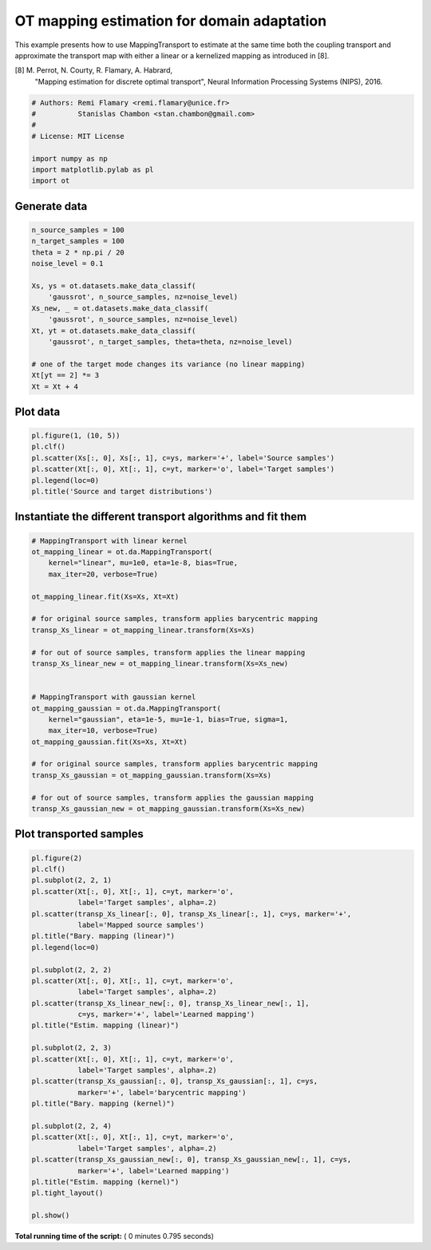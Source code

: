 

.. _sphx_glr_auto_examples_plot_otda_mapping.py:


===========================================
OT mapping estimation for domain adaptation
===========================================

This example presents how to use MappingTransport to estimate at the same
time both the coupling transport and approximate the transport map with either
a linear or a kernelized mapping as introduced in [8].

[8] M. Perrot, N. Courty, R. Flamary, A. Habrard,
    "Mapping estimation for discrete optimal transport",
    Neural Information Processing Systems (NIPS), 2016.



.. code-block:: python


    # Authors: Remi Flamary <remi.flamary@unice.fr>
    #          Stanislas Chambon <stan.chambon@gmail.com>
    #
    # License: MIT License

    import numpy as np
    import matplotlib.pylab as pl
    import ot








Generate data
-------------



.. code-block:: python


    n_source_samples = 100
    n_target_samples = 100
    theta = 2 * np.pi / 20
    noise_level = 0.1

    Xs, ys = ot.datasets.make_data_classif(
        'gaussrot', n_source_samples, nz=noise_level)
    Xs_new, _ = ot.datasets.make_data_classif(
        'gaussrot', n_source_samples, nz=noise_level)
    Xt, yt = ot.datasets.make_data_classif(
        'gaussrot', n_target_samples, theta=theta, nz=noise_level)

    # one of the target mode changes its variance (no linear mapping)
    Xt[yt == 2] *= 3
    Xt = Xt + 4







Plot data
---------



.. code-block:: python


    pl.figure(1, (10, 5))
    pl.clf()
    pl.scatter(Xs[:, 0], Xs[:, 1], c=ys, marker='+', label='Source samples')
    pl.scatter(Xt[:, 0], Xt[:, 1], c=yt, marker='o', label='Target samples')
    pl.legend(loc=0)
    pl.title('Source and target distributions')





.. image:: /auto_examples/images/sphx_glr_plot_otda_mapping_001.png
    :align: center




Instantiate the different transport algorithms and fit them
-----------------------------------------------------------



.. code-block:: python


    # MappingTransport with linear kernel
    ot_mapping_linear = ot.da.MappingTransport(
        kernel="linear", mu=1e0, eta=1e-8, bias=True,
        max_iter=20, verbose=True)

    ot_mapping_linear.fit(Xs=Xs, Xt=Xt)

    # for original source samples, transform applies barycentric mapping
    transp_Xs_linear = ot_mapping_linear.transform(Xs=Xs)

    # for out of source samples, transform applies the linear mapping
    transp_Xs_linear_new = ot_mapping_linear.transform(Xs=Xs_new)


    # MappingTransport with gaussian kernel
    ot_mapping_gaussian = ot.da.MappingTransport(
        kernel="gaussian", eta=1e-5, mu=1e-1, bias=True, sigma=1,
        max_iter=10, verbose=True)
    ot_mapping_gaussian.fit(Xs=Xs, Xt=Xt)

    # for original source samples, transform applies barycentric mapping
    transp_Xs_gaussian = ot_mapping_gaussian.transform(Xs=Xs)

    # for out of source samples, transform applies the gaussian mapping
    transp_Xs_gaussian_new = ot_mapping_gaussian.transform(Xs=Xs_new)






.. rst-class:: sphx-glr-script-out

 Out::

    It.  |Loss        |Delta loss
    --------------------------------
        0|4.299275e+03|0.000000e+00
        1|4.290443e+03|-2.054271e-03
        2|4.290040e+03|-9.389994e-05
        3|4.289876e+03|-3.830707e-05
        4|4.289783e+03|-2.157428e-05
        5|4.289724e+03|-1.390941e-05
        6|4.289706e+03|-4.051054e-06
    It.  |Loss        |Delta loss
    --------------------------------
        0|4.326465e+02|0.000000e+00
        1|4.282533e+02|-1.015416e-02
        2|4.279473e+02|-7.145955e-04
        3|4.277941e+02|-3.580104e-04
        4|4.277069e+02|-2.039229e-04
        5|4.276462e+02|-1.418698e-04
        6|4.276011e+02|-1.054172e-04
        7|4.275663e+02|-8.145802e-05
        8|4.275405e+02|-6.028774e-05
        9|4.275191e+02|-5.005886e-05
       10|4.275019e+02|-4.021935e-05


Plot transported samples
------------------------



.. code-block:: python


    pl.figure(2)
    pl.clf()
    pl.subplot(2, 2, 1)
    pl.scatter(Xt[:, 0], Xt[:, 1], c=yt, marker='o',
               label='Target samples', alpha=.2)
    pl.scatter(transp_Xs_linear[:, 0], transp_Xs_linear[:, 1], c=ys, marker='+',
               label='Mapped source samples')
    pl.title("Bary. mapping (linear)")
    pl.legend(loc=0)

    pl.subplot(2, 2, 2)
    pl.scatter(Xt[:, 0], Xt[:, 1], c=yt, marker='o',
               label='Target samples', alpha=.2)
    pl.scatter(transp_Xs_linear_new[:, 0], transp_Xs_linear_new[:, 1],
               c=ys, marker='+', label='Learned mapping')
    pl.title("Estim. mapping (linear)")

    pl.subplot(2, 2, 3)
    pl.scatter(Xt[:, 0], Xt[:, 1], c=yt, marker='o',
               label='Target samples', alpha=.2)
    pl.scatter(transp_Xs_gaussian[:, 0], transp_Xs_gaussian[:, 1], c=ys,
               marker='+', label='barycentric mapping')
    pl.title("Bary. mapping (kernel)")

    pl.subplot(2, 2, 4)
    pl.scatter(Xt[:, 0], Xt[:, 1], c=yt, marker='o',
               label='Target samples', alpha=.2)
    pl.scatter(transp_Xs_gaussian_new[:, 0], transp_Xs_gaussian_new[:, 1], c=ys,
               marker='+', label='Learned mapping')
    pl.title("Estim. mapping (kernel)")
    pl.tight_layout()

    pl.show()



.. image:: /auto_examples/images/sphx_glr_plot_otda_mapping_003.png
    :align: center




**Total running time of the script:** ( 0 minutes  0.795 seconds)



.. only :: html

 .. container:: sphx-glr-footer


  .. container:: sphx-glr-download

     :download:`Download Python source code: plot_otda_mapping.py <plot_otda_mapping.py>`



  .. container:: sphx-glr-download

     :download:`Download Jupyter notebook: plot_otda_mapping.ipynb <plot_otda_mapping.ipynb>`


.. only:: html

 .. rst-class:: sphx-glr-signature

    `Gallery generated by Sphinx-Gallery <https://sphinx-gallery.readthedocs.io>`_
